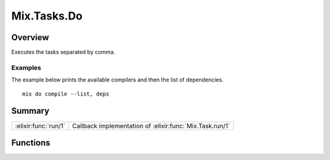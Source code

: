 Mix.Tasks.Do
==============================================================

.. elixir:module:: Mix.Tasks.Do

   :mtype: 

Overview
--------

Executes the tasks separated by comma.

Examples
~~~~~~~~

The example below prints the available compilers and then the list of
dependencies.

::

    mix do compile --list, deps






Summary
-------

==================== =
:elixir:func:`run/1` Callback implementation of :elixir:func:`Mix.Task.run/1` 
==================== =





Functions
---------

.. elixir:function:: Mix.Tasks.Do.run/1
   :sig: run(args)


   
   Callback implementation of :elixir:func:`Mix.Task.run/1`.
   
   








